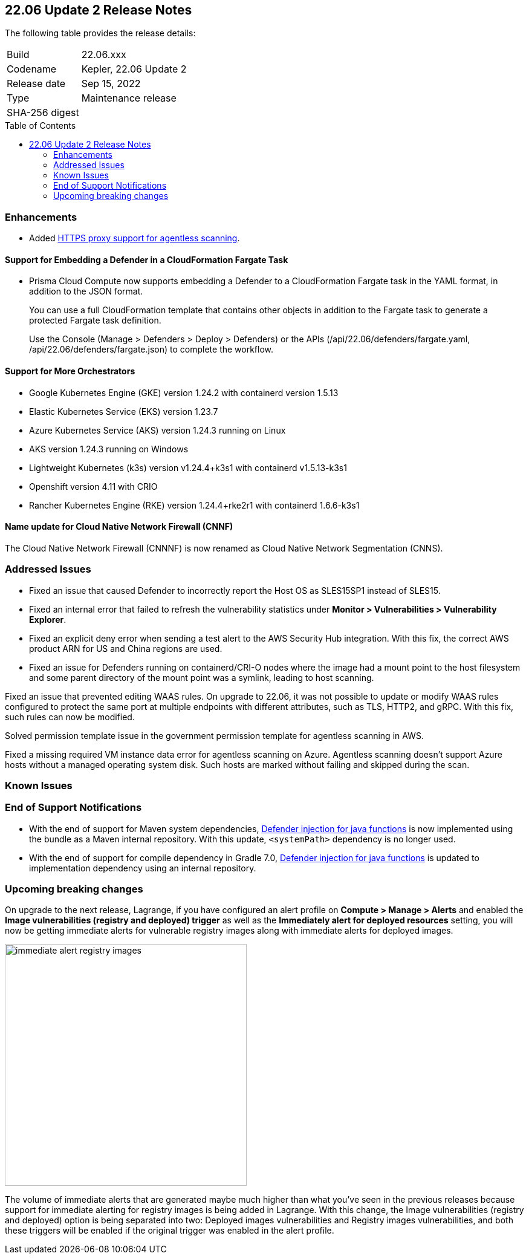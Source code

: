 :toc: macro
== 22.06 Update 2 Release Notes

The following table provides the release details:

[cols="1,4"]
|===
|Build
|22.06.xxx

|Codename
|Kepler, 22.06 Update 2
//Tentative date
|Release date
|Sep 15, 2022

|Type
|Maintenance release

|SHA-256 digest
|
|===

// Besides hosting the download on the Palo Alto Networks Customer Support Portal, we also support programmatic download (e.g., curl, wget) of the release directly from our CDN:
//
// LINK

toc::[]

=== Enhancements
// GithubIssue PCSUP-issue#

// GH#39229

* Added https://docs.paloaltonetworks.com/prisma/prisma-cloud/prisma-cloud-admin-compute/configure/configure-agentless-scanning[HTTPS proxy support for agentless scanning].

// GH# 39754
==== Support for Embedding a Defender in a CloudFormation Fargate Task
* Prisma Cloud Compute now supports embedding a Defender to a CloudFormation Fargate task in the YAML format, in addition to the JSON format.
+
You can use a full CloudFormation template that contains other objects in addition to the Fargate task to generate a protected Fargate task definition.
+
Use the Console (Manage > Defenders > Deploy > Defenders) or the APIs (/api/22.06/defenders/fargate.yaml, /api/22.06/defenders/fargate.json) to complete the workflow.

// GH#39262
==== Support for More Orchestrators
  
** Google Kubernetes Engine (GKE) version 1.24.2 with containerd version 1.5.13

** Elastic Kubernetes Service (EKS) version 1.23.7

** Azure Kubernetes Service (AKS) version 1.24.3 running on Linux

** AKS version 1.24.3 running on Windows

** Lightweight Kubernetes (k3s) version v1.24.4+k3s1 with containerd v1.5.13-k3s1

** Openshift version 4.11 with CRIO

** Rancher Kubernetes Engine (RKE) version 1.24.4+rke2r1 with containerd 1.6.6-k3s1

//GH#39872
==== Name update for Cloud Native Network Firewall (CNNF) 
The Cloud Native Network Firewall (CNNNF) is now renamed as Cloud Native Network Segmentation (CNNS). 


=== Addressed Issues

// GH#40449 PCSUP-10632
* Fixed an issue that caused Defender to incorrectly report the Host OS as SLES15SP1 instead of SLES15.

// GH#40673 #PCSUP-10988  #PCSUP-1940
* Fixed an internal error that failed to refresh the vulnerability statistics under *Monitor > Vulnerabilities > Vulnerability Explorer*.

// GH#39394	PCSUP-9241
* Fixed an explicit deny error when sending a test alert to the AWS Security Hub integration. With this fix, the correct AWS product ARN for US and China regions are used.

// GH#32310 PCSUP-10507
* Fixed an issue for Defenders running on containerd/CRI-O nodes where the image had a mount point to the host filesystem and some parent directory of the mount point was a symlink, leading to host scanning.

// GH#40515 PCSUP-10791
Fixed an issue that prevented editing WAAS rules. On upgrade to 22.06, it was not possible to update or modify WAAS rules configured to protect the same port at multiple endpoints with different attributes, such as TLS, HTTP2, and gRPC.
With this fix, such rules can now be modified.

// GH#40616 PCSUP-10841
Solved permission template issue in the government permission template for agentless scanning in AWS.

// GH#40525 PCSUP-10552
Fixed a missing required VM instance data error for agentless scanning on Azure.
Agentless scanning doesn't support Azure hosts without a managed operating system disk.
Such hosts are marked without failing and skipped during the scan.

=== Known Issues
// GH# PCSUP-

=== End of Support Notifications

// GH#38468
* With the end of support for Maven system dependencies, https://docs.paloaltonetworks.com/prisma/prisma-cloud/22-06/prisma-cloud-compute-edition-admin/install/install_defender/install_serverless_defender[Defender injection for java functions] is now implemented using the bundle as a Maven internal repository. With this update, `<systemPath>` dependency is no longer used. 

// GH#39984
* With the end of support for compile dependency in Gradle 7.0, https://docs.paloaltonetworks.com/prisma/prisma-cloud/22-06/prisma-cloud-compute-edition-admin/install/install_defender/install_serverless_defender[Defender injection for java functions] is updated to implementation dependency using an internal repository.

=== Upcoming breaking changes

// GH#40768
On upgrade to the next release, Lagrange, if you have configured an alert profile on *Compute > Manage > Alerts* and enabled the *Image vulnerabilities (registry and deployed) trigger* as well as the *Immediately alert for deployed resources* setting, you will now be getting immediate alerts for vulnerable registry images along with immediate alerts for deployed images.

image::immediate-alert-registry-images.png[width=400]

The volume of immediate alerts that are generated maybe much higher than what you've seen in the previous releases because support for immediate alerting for registry images is being added in Lagrange. With this change, the Image vulnerabilities (registry and deployed) option is being separated into two: Deployed images vulnerabilities and Registry images vulnerabilities, and both these triggers will be enabled if the original trigger was enabled in the alert profile.

